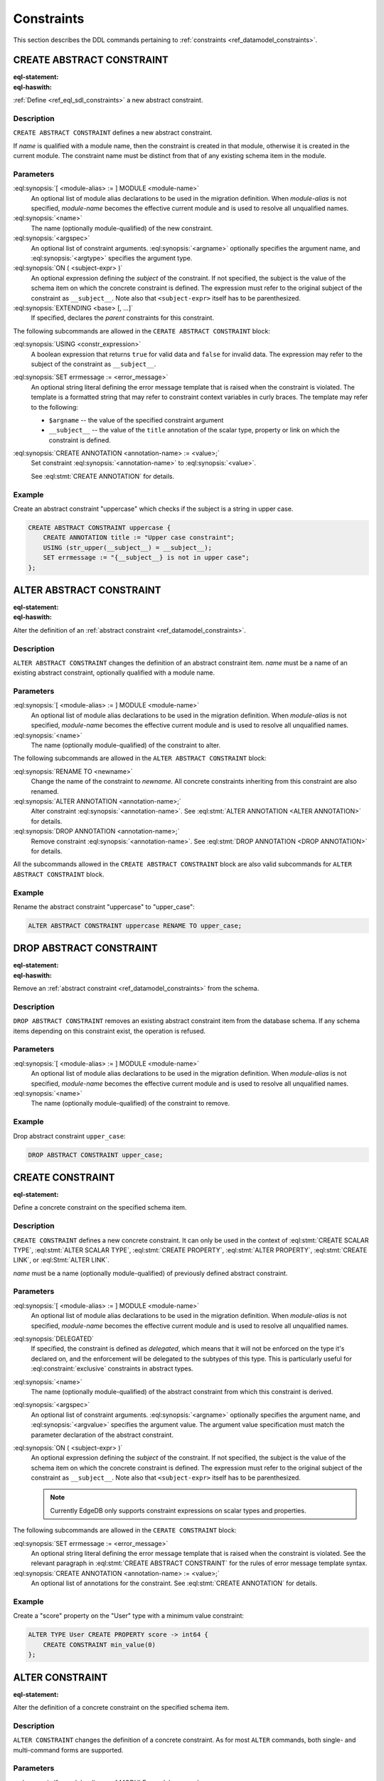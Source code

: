 .. _ref_eql_ddl_constraints:

===========
Constraints
===========

This section describes the DDL commands pertaining to
:ref:`constraints <ref_datamodel_constraints>`.


CREATE ABSTRACT CONSTRAINT
==========================

:eql-statement:
:eql-haswith:

:ref:`Define <ref_eql_sdl_constraints>` a new abstract constraint.

.. eql:synopsis::

    [ WITH [ <module-alias> := ] MODULE <module-name> ]
    CREATE ABSTRACT CONSTRAINT <name> [ ( [<argspec>] [, ...] ) ]
      [ ON ( <subject-expr> ) ]
      [ EXTENDING <base> [, ...] ]
    "{" <subcommand>; [...] "}" ;

    # where <argspec> is:

      [ $<argname>: ] <argtype>

    # where <subcommand> is one of

      USING <constr-expression>
      SET errmessage := <error-message>
      CREATE ANNOTATION <annotation-name> := <value>


Description
-----------

``CREATE ABSTRACT CONSTRAINT`` defines a new abstract constraint.

If *name* is qualified with a module name, then the constraint is
created in that module, otherwise it is created in the current module.
The constraint name must be distinct from that of any existing schema item
in the module.


Parameters
----------

:eql:synopsis:`[ <module-alias> := ] MODULE <module-name>`
    An optional list of module alias declarations to be used in the
    migration definition.  When *module-alias* is not specified,
    *module-name* becomes the effective current module and is used
    to resolve all unqualified names.

:eql:synopsis:`<name>`
    The name (optionally module-qualified) of the new constraint.

:eql:synopsis:`<argspec>`
    An optional list of constraint arguments.
    :eql:synopsis:`<argname>` optionally specifies
    the argument name, and :eql:synopsis:`<argtype>`
    specifies the argument type.

:eql:synopsis:`ON ( <subject-expr> )`
    An optional expression defining the *subject* of the constraint.
    If not specified, the subject is the value of the schema item on
    which the concrete constraint is defined.  The expression must
    refer to the original subject of the constraint as
    ``__subject__``.  Note also that ``<subject-expr>`` itself has to
    be parenthesized.

:eql:synopsis:`EXTENDING <base> [, ...]`
    If specified, declares the *parent* constraints for this constraint.

The following subcommands are allowed in the ``CERATE ABSTRACT
CONSTRAINT`` block:

:eql:synopsis:`USING <constr_expression>`
    A boolean expression that returns ``true`` for valid data and
    ``false`` for invalid data.  The expression may refer to the subject
    of the constraint as ``__subject__``.

:eql:synopsis:`SET errmessage := <error_message>`
    An optional string literal defining the error message template that
    is raised when the constraint is violated.  The template is a formatted
    string that may refer to constraint context variables in curly braces.
    The template may refer to the following:

    - ``$argname`` -- the value of the specified constraint argument
    - ``__subject__`` -- the value of the ``title`` annotation of the scalar
      type, property or link on which the constraint is defined.

:eql:synopsis:`CREATE ANNOTATION <annotation-name> := <value>;`
    Set constraint :eql:synopsis:`<annotation-name>` to
    :eql:synopsis:`<value>`.

    See :eql:stmt:`CREATE ANNOTATION` for details.


Example
-------

Create an abstract constraint "uppercase" which checks if the subject
is a string in upper case.

.. code-block:: edgeql

    CREATE ABSTRACT CONSTRAINT uppercase {
        CREATE ANNOTATION title := "Upper case constraint";
        USING (str_upper(__subject__) = __subject__);
        SET errmessage := "{__subject__} is not in upper case";
    };


ALTER ABSTRACT CONSTRAINT
=========================

:eql-statement:
:eql-haswith:

Alter the definition of an
:ref:`abstract constraint <ref_datamodel_constraints>`.

.. eql:synopsis::

    [ WITH [ <module-alias> := ] MODULE <module-name> ]
    ALTER ABSTRACT CONSTRAINT <name>
    "{" <subcommand>; [...] "}" ;

    # where <subcommand> is one of

      RENAME TO <newname>
      USING <constr-expression>
      SET errmessage := <error-message>
      CREATE ANNOTATION <annotation-name> := <value>
      ALTER ANNOTATION <annotation-name> := <value>
      DROP ANNOTATION <annotation-name>


Description
-----------

``ALTER ABSTRACT CONSTRAINT`` changes the definition of an abstract constraint
item.  *name* must be a name of an existing abstract constraint, optionally
qualified with a module name.


Parameters
----------

:eql:synopsis:`[ <module-alias> := ] MODULE <module-name>`
    An optional list of module alias declarations to be used in the
    migration definition.  When *module-alias* is not specified,
    *module-name* becomes the effective current module and is used
    to resolve all unqualified names.

:eql:synopsis:`<name>`
    The name (optionally module-qualified) of the constraint to alter.

The following subcommands are allowed in the ``ALTER ABSTRACT
CONSTRAINT`` block:

:eql:synopsis:`RENAME TO <newname>`
    Change the name of the constraint to *newname*.  All concrete
    constraints inheriting from this constraint are also renamed.

:eql:synopsis:`ALTER ANNOTATION <annotation-name>;`
    Alter constraint :eql:synopsis:`<annotation-name>`.
    See :eql:stmt:`ALTER ANNOTATION <ALTER ANNOTATION>` for details.

:eql:synopsis:`DROP ANNOTATION <annotation-name>;`
    Remove constraint :eql:synopsis:`<annotation-name>`.
    See :eql:stmt:`DROP ANNOTATION <DROP ANNOTATION>` for details.

All the subcommands allowed in the ``CREATE ABSTRACT CONSTRAINT``
block are also valid subcommands for ``ALTER ABSTRACT CONSTRAINT``
block.


Example
-------

Rename the abstract constraint "uppercase"  to "upper_case":

.. code-block:: edgeql

    ALTER ABSTRACT CONSTRAINT uppercase RENAME TO upper_case;


DROP ABSTRACT CONSTRAINT
========================

:eql-statement:
:eql-haswith:


Remove an :ref:`abstract constraint <ref_datamodel_constraints>`
from the schema.

.. eql:synopsis::

    [ WITH [ <module-alias> := ] MODULE <module-name> ]
    DROP ABSTRACT CONSTRAINT <name> ;


Description
-----------

``DROP ABSTRACT CONSTRAINT`` removes an existing abstract constraint
item from the database schema.  If any schema items depending on this
constraint exist, the operation is refused.


Parameters
----------

:eql:synopsis:`[ <module-alias> := ] MODULE <module-name>`
    An optional list of module alias declarations to be used in the
    migration definition.  When *module-alias* is not specified,
    *module-name* becomes the effective current module and is used
    to resolve all unqualified names.

:eql:synopsis:`<name>`
    The name (optionally module-qualified) of the constraint to remove.


Example
-------

Drop abstract constraint ``upper_case``:

.. code-block:: edgeql

    DROP ABSTRACT CONSTRAINT upper_case;


CREATE CONSTRAINT
=================

:eql-statement:

Define a concrete constraint on the specified schema item.

.. eql:synopsis::

    [ WITH [ <module-alias> := ] MODULE <module-name> ]
    CREATE [ DELEGATED ] CONSTRAINT <name>
      [ ( [<argspec>] [, ...] ) ]
      [ ON ( <subject-expr> ) ]
    "{" <subcommand>; [...] "}" ;

    # where <argspec> is:

      [ $<argname>: ] <argtype>

    # where <subcommand> is one of

      SET errmessage := <error-message>
      CREATE ANNOTATION <annotation-name> := <value>


Description
-----------

``CREATE CONSTRAINT`` defines a new concrete constraint.  It can only be
used in the context of :eql:stmt:`CREATE SCALAR TYPE`,
:eql:stmt:`ALTER SCALAR TYPE`, :eql:stmt:`CREATE PROPERTY`,
:eql:stmt:`ALTER PROPERTY`, :eql:stmt:`CREATE LINK`, or
:eql:Stmt:`ALTER LINK`.

*name* must be a name (optionally module-qualified) of previously defined
abstract constraint.


Parameters
----------

:eql:synopsis:`[ <module-alias> := ] MODULE <module-name>`
    An optional list of module alias declarations to be used in the
    migration definition.  When *module-alias* is not specified,
    *module-name* becomes the effective current module and is used
    to resolve all unqualified names.

:eql:synopsis:`DELEGATED`
    If specified, the constraint is defined as *delegated*, which means
    that it will not be enforced on the type it's declared on, and
    the enforcement will be delegated to the subtypes of this type.
    This is particularly useful for :eql:constraint:`exclusive`
    constraints in abstract types.

:eql:synopsis:`<name>`
    The name (optionally module-qualified) of the abstract constraint
    from which this constraint is derived.

:eql:synopsis:`<argspec>`
    An optional list of constraint arguments.  :eql:synopsis:`<argname>`
    optionally specifies the argument name, and :eql:synopsis:`<argvalue>`
    specifies the argument value.  The argument value specification must
    match the parameter declaration of the abstract constraint.

:eql:synopsis:`ON ( <subject-expr> )`
    An optional expression defining the *subject* of the constraint.
    If not specified, the subject is the value of the schema item on
    which the concrete constraint is defined.  The expression must
    refer to the original subject of the constraint as
    ``__subject__``.  Note also that ``<subject-expr>`` itself has to
    be parenthesized.

    .. note::

        Currently EdgeDB only supports constraint expressions on scalar
        types and properties.

The following subcommands are allowed in the ``CERATE CONSTRAINT`` block:

:eql:synopsis:`SET errmessage := <error_message>`
    An optional string literal defining the error message template that
    is raised when the constraint is violated.  See the relevant
    paragraph in :eql:stmt:`CREATE ABSTRACT CONSTRAINT` for the rules
    of error message template syntax.

:eql:synopsis:`CREATE ANNOTATION <annotation-name> := <value>;`
    An optional list of annotations for the constraint.
    See :eql:stmt:`CREATE ANNOTATION` for details.


Example
-------

Create a "score" property on the "User" type with a minimum value
constraint:

.. code-block:: edgeql

    ALTER TYPE User CREATE PROPERTY score -> int64 {
        CREATE CONSTRAINT min_value(0)
    };


ALTER CONSTRAINT
================

:eql-statement:

Alter the definition of a concrete constraint on the specified schema item.

.. eql:synopsis::

    [ WITH [ <module-alias> := ] MODULE <module-name> [, ...] ]
    ALTER CONSTRAINT <name>
      [ ( [<argspec>] [, ...] ) ]
      [ ON ( <subject-expr> ) ]
    "{" <subcommand>; [ ... ] "}" ;

    # -- or --

    [ WITH [ <module-alias> := ] MODULE <module-name> [, ...] ]
    ALTER CONSTRAINT <name>
      [ ( [<argspec>] [, ...] ) ]
      [ ON ( <subject-expr> ) ]
      <subcommand> ;

    # where <subcommand> is one of:

      SET DELEGATED
      DROP DELEGATED
      RENAME TO <newname>
      SET errmessage := <error-message>
      CREATE ANNOTATION <annotation-name> := <value>
      ALTER ANNOTATION <annotation-name>
      DROP ANNOTATION <annotation-name>


Description
-----------

``ALTER CONSTRAINT`` changes the definition of a concrete constraint.
As for most ``ALTER`` commands, both single- and multi-command forms are
supported.


Parameters
----------

:eql:synopsis:`[ <module-alias> := ] MODULE <module-name>`
    An optional list of module alias declarations to be used in the
    migration definition.  When *module-alias* is not specified,
    *module-name* becomes the effective current module and is used
    to resolve all unqualified names.

:eql:synopsis:`<name>`
    The name (optionally module-qualified) of the concrete constraint
    that is being altered.

:eql:synopsis:`<argspec>`
    A list of constraint arguments as specified at the time of
    ``CREATE CONSTRAINT``.

:eql:synopsis:`ON ( <subject-expr> )`
    A expression defining the *subject* of the constraint as specified
    at the time of ``CREATE CONSTRAINT``.


The following subcommands are allowed in the ``ALTER CONSTRAINT`` block:

:eql:synopsis:`SET DELEGATED`
    Makes the constraint delegated.

:eql:synopsis:`DROP DELEGATED`
    Makes the constraint non-delegated.

:eql:synopsis:`RENAME TO <newname>`
    Change the name of the constraint to :eql:synopsis:`<newname>`.

:eql:synopsis:`ALTER ANNOTATION <annotation-name>;`
    Alter constraint :eql:synopsis:`<annotation-name>`.
    See :eql:stmt:`ALTER ANNOTATION <ALTER ANNOTATION>` for details.

:eql:synopsis:`DROP ANNOTATION <annotation-name>;`
    Remove an *annotation*. See :eql:stmt:`DROP ANNOTATION` for details.

All the subcommands allowed in the ``CREATE CONSTRAINT`` block are also
valid subcommands for ``ALTER CONSTRAINT`` block.

Example
-------

Change the error message on the minimum value constraint on the property
"score" of the "User" type:

.. code-block:: edgeql

    ALTER TYPE User ALTER PROPERTY score
    ALTER CONSTRAINT min_value(0)
    SET errmessage := 'Score cannot be negative';


DROP CONSTRAINT
===============

:eql-statement:
:eql-haswith:

Remove a concrete constraint from the specified schema item.

.. eql:synopsis::

    [ WITH [ <module-alias> := ] MODULE <module-name> [, ...] ]
    DROP CONSTRAINT <name>
      [ ( [<argspec>] [, ...] ) ]
      [ ON ( <subject-expr> ) ] ;


Description
-----------

``DROP CONSTRAINT`` removes the specified constraint from its
containing schema item.


Parameters
----------

:eql:synopsis:`[ <module-alias> := ] MODULE <module-name>`
    An optional list of module alias declarations to be used in the
    migration definition.  When *module-alias* is not specified,
    *module-name* becomes the effective current module and is used
    to resolve all unqualified names.

:eql:synopsis:`<name>`
    The name (optionally module-qualified) of the concrete constraint
    to remove.

:eql:synopsis:`<argspec>`
    A list of constraint arguments as specified at the time of
    ``CREATE CONSTRAINT``.

:eql:synopsis:`ON ( <subject-expr> )`
    A expression defining the *subject* of the constraint as specified
    at the time of ``CREATE CONSTRAINT``.


Example
-------

Remove constraint "min_value" from the property "score" of the
"User" type:

.. code-block:: edgeql

    ALTER TYPE User ALTER PROPERTY score
    DROP CONSTRAINT min_value(0);
